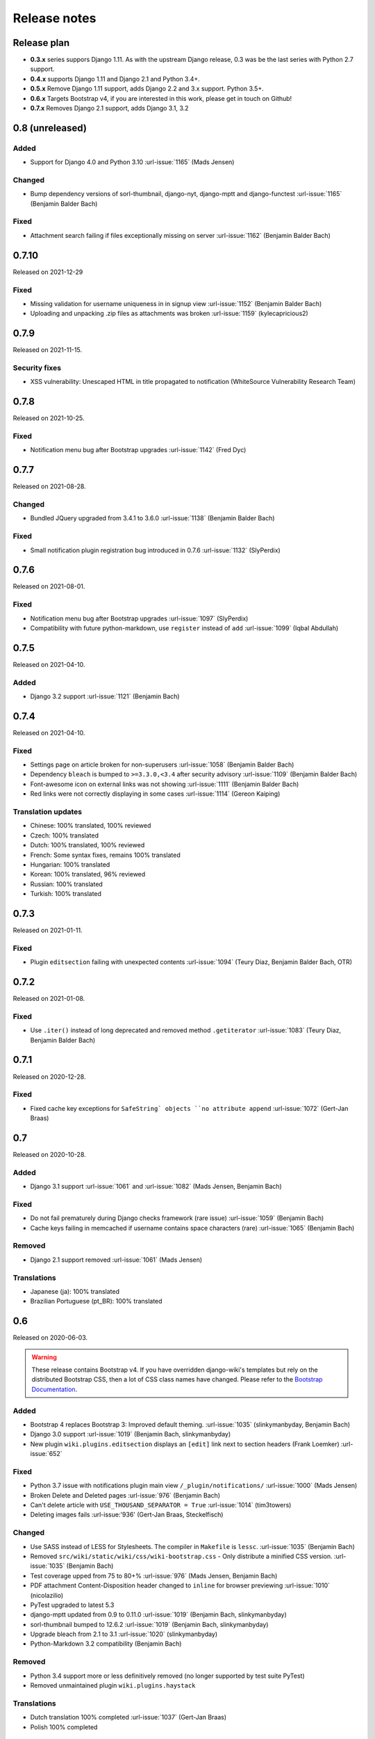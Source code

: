 Release notes
=============


Release plan
------------


- **0.3.x** series suppors Django 1.11. As with the upstream Django release, 0.3 was be the last series with Python 2.7 support.
- **0.4.x** supports Django 1.11 and Django 2.1 and Python 3.4+.
- **0.5.x** Remove Django 1.11 support, adds Django 2.2 and 3.x support. Python 3.5+.
- **0.6.x** Targets Bootstrap v4, if you are interested in this work, please get in touch on Github!
- **0.7.x** Removes Django 2.1 support, adds Django 3.1, 3.2


0.8 (unreleased)
----------------

Added
~~~~~

- Support for Django 4.0 and Python 3.10 :url-issue:`1165` (Mads Jensen)

Changed
~~~~~~~

- Bump dependency versions of sorl-thumbnail, django-nyt, django-mptt and django-functest :url-issue:`1165` (Benjamin Balder Bach)

Fixed
~~~~~

- Attachment search failing if files exceptionally missing on server :url-issue:`1162` (Benjamin Balder Bach)


0.7.10
------

Released on 2021-12-29

Fixed
~~~~~

- Missing validation for username uniqueness in in signup view :url-issue:`1152` (Benjamin Balder Bach)
- Uploading and unpacking .zip files as attachments was broken :url-issue:`1159` (kylecapricious2)


0.7.9
-----

Released on 2021-11-15.

Security fixes
~~~~~~~~~~~~~~

- XSS vulnerability: Unescaped HTML in title propagated to notification (WhiteSource Vulnerability Research Team)


0.7.8
-----

Released on 2021-10-25.

Fixed
~~~~~

- Notification menu bug after Bootstrap upgrades :url-issue:`1142` (Fred Dyc)


0.7.7
-----

Released on 2021-08-28.

Changed
~~~~~~~

- Bundled JQuery upgraded from 3.4.1 to 3.6.0 :url-issue:`1138` (Benjamin Balder Bach)

Fixed
~~~~~

- Small notification plugin registration bug introduced in 0.7.6 :url-issue:`1132` (SlyPerdix)


0.7.6
-----

Released on 2021-08-01.

Fixed
~~~~~

- Notification menu bug after Bootstrap upgrades :url-issue:`1097` (SlyPerdix)
- Compatibility with future python-markdown, use ``register`` instead of ``add`` :url-issue:`1099` (Iqbal Abdullah)


0.7.5
-----

Released on 2021-04-10.

Added
~~~~~

- Django 3.2 support :url-issue:`1121` (Benjamin Bach)


0.7.4
-----

Released on 2021-04-10.

Fixed
~~~~~

- Settings page on article broken for non-superusers :url-issue:`1058` (Benjamin Balder Bach)
- Dependency ``bleach`` is bumped to ``>=3.3.0,<3.4`` after security advisory :url-issue:`1109` (Benjamin Balder Bach)
- Font-awesome icon on external links was not showing :url-issue:`1111` (Benjamin Balder Bach)
- Red links were not correctly displaying in some cases :url-issue:`1114` (Gereon Kaiping)


Translation updates
~~~~~~~~~~~~~~~~~~~

- Chinese: 100% translated, 100% reviewed
- Czech: 100% translated
- Dutch: 100% translated, 100% reviewed
- French: Some syntax fixes, remains 100% translated
- Hungarian: 100% translated
- Korean: 100% translated, 96% reviewed
- Russian: 100% translated
- Turkish: 100% translated


0.7.3
-----

Released on 2021-01-11.

Fixed
~~~~~

- Plugin ``editsection`` failing with unexpected contents :url-issue:`1094` (Teury Diaz, Benjamin Balder Bach, OTR)


0.7.2
-----

Released on 2021-01-08.

Fixed
~~~~~

- Use ``.iter()`` instead of long deprecated and removed method ``.getiterator`` :url-issue:`1083` (Teury Diaz, Benjamin Balder Bach)


0.7.1
-----

Released on 2020-12-28.

Fixed
~~~~~

- Fixed cache key exceptions for ``SafeString` objects ``no attribute append`` :url-issue:`1072` (Gert-Jan Braas)


0.7
---

Released on 2020-10-28.

Added
~~~~~

- Django 3.1 support :url-issue:`1061` and :url-issue:`1082` (Mads Jensen, Benjamin Bach)

Fixed
~~~~~

- Do not fail prematurely during Django checks framework (rare issue) :url-issue:`1059` (Benjamin Bach)
- Cache keys failing in memcached if username contains space characters (rare) :url-issue:`1065` (Benjamin Bach)

Removed
~~~~~~~

- Django 2.1 support removed :url-issue:`1061` (Mads Jensen)

Translations
~~~~~~~~~~~~

- Japanese (ja): 100% translated
- Brazilian Portuguese (pt_BR): 100% translated


0.6
---

Released on 2020-06-03.

.. warning::

  These release contains Bootstrap v4. If you have overridden django-wiki's templates but rely on
  the distributed Bootstrap CSS, then a lot of CSS class names have changed. Please refer to
  the `Bootstrap Documentation <https://getbootstrap.com/docs/4.4/getting-started/introduction/>`__.

Added
~~~~~

- Bootstrap 4 replaces Bootstrap 3: Improved default theming. :url-issue:`1035` (slinkymanbyday, Benjamin Bach)
- Django 3.0 support :url-issue:`1019` (Benjamin Bach, slinkymanbyday)
- New plugin ``wiki.plugins.editsection`` displays an ``[edit]`` link next to section headers (Frank Loemker) :url-issue:`652`

Fixed
~~~~~

- Python 3.7 issue with notifications plugin main view ``/_plugin/notifications/`` :url-issue:`1000` (Mads Jensen)
- Broken Delete and Deleted pages :url-issue:`976` (Benjamin Bach)
- Can't delete article with ``USE_THOUSAND_SEPARATOR = True`` :url-issue:`1014` (tim3towers)
- Deleting images fails :url-issue:'936' (Gert-Jan Braas, Steckelfisch)

Changed
~~~~~~~

- Use SASS instead of LESS for Stylesheets. The compiler in ``Makefile`` is ``lessc``. :url-issue:`1035` (Benjamin Bach)
- Removed ``src/wiki/static/wiki/css/wiki-bootstrap.css`` - Only distribute a minified CSS version. :url-issue:`1035` (Benjamin Bach)
- Test coverage upped from 75 to 80+% :url-issue:`976` (Mads Jensen, Benjamin Bach)
- PDF attachment Content-Disposition header changed to ``inline`` for browser previewing :url-issue:`1010` (nicolazilio)
- PyTest upgraded to latest 5.3
- django-mptt updated from 0.9 to 0.11.0 :url-issue:`1019` (Benjamin Bach, slinkymanbyday)
- sorl-thumbnail bumped to 12.6.2 :url-issue:`1019` (Benjamin Bach, slinkymanbyday)
- Upgrade bleach from 2.1 to 3.1 :url-issue:`1020` (slinkymanbyday)
- Python-Markdown 3.2 compatibility (Benjamin Bach)

Removed
~~~~~~~

- Python 3.4 support more or less definitively removed (no longer supported by test suite PyTest)
- Removed unmaintained plugin ``wiki.plugins.haystack``

Translations
~~~~~~~~~~~~

- Dutch translation 100% completed :url-issue:`1037` (Gert-Jan Braas)
- Polish 100% completed

0.5
---

**Compatibility note, 2020-02-18**: Django 3.0 support was scheduled but never completed, as dependencies lacked the support. It was completed in 0.6.

Changed
~~~~~~~

- Update to Markdown >= 3.1 :url-issue:`920` (Don Bowman, Benjamin Bach)
- Several code-cleanups, test improvements and test

Added
~~~~~

- Django 2.2

Removed
~~~~~~~

- Django 1.11 support

Translations
~~~~~~~~~~~~

We need help to complete translations. It's done easily by creating a profile and joining
`the django-wiki project on Transifex <https://www.transifex.com/django-wiki/django-wiki/>`__. You are also
encouraged to create new languages if you would like to translate to a language that doesn't yet exist.


0.4.5
-----

Fixed
~~~~~

- Django admin error when uploading images: Column 'revision_number' cannot be null :url-issue:`950` (Benjamin Bach)

Translations
~~~~~~~~~~~~

- Added: Romanian ``ro``


0.4.4
-----

Fixed
~~~~~

- Projects fail to load with custom ``User`` models without a ``username`` field :url-issue:`865` (trevorpeacock)
- Use ``User.get_username()`` for article cache instead of ``User.__str__`` :url-issue:`931` (Ole Anders Stokker)


0.4.3
-----

Discarded release due to git errors (the actual fixes were not merged in).

- Automated language updates from Transifex


0.4.2
-----

Fixed
~~~~~

- Using customized ``MESSAGE_TAGS`` setting caused ``KEY_ERROR`` :url-issue:`922` (Benjamin Bach)


0.4.1
-----

Security
~~~~~~~~

- jQuery upgrade from 1.12.4 to 3.3.1. jQuery UI also upgraded (for dynamic resizing of modals) :url-issue:`882` (Benjamin Bach)

0.4
---

Added
~~~~~

- Django 2.0 and 2.1 support :url-issue:`755` (Raffaele Salmaso & Mads Jensen)
- Python 3.7 support
- Added ``wiki.sites.WikiSite`` for easy customization :url-issue:`827`
- Automatic link highlighting of URLs handles lots of new patterns :url-issue:`816` (Branko Majic)
- Red links: Internal links turn red and link to Create Page (Mathias Rav)  :url-issue:`889`

Translations
~~~~~~~~~~~~

- Merged ``pt`` and ``pt_PT``, then deleted ``pt`` and linked it to ``pt_PT`` :url-issue:`858`
- Linked ``zh_Hans`` to ``zh_CN`` :url-issue:`711`

Complete / almost complete:

- Chinese (China)	``zh_CN``	100.00%
- Danish	``da``	100.00%
- Dutch	``nl``	94.32%
- French	``fr``	97.95%
- German	``de``	95.00%
- Korean (Korea)	``ko_KR``	95.00%
- Polish (Poland)	``pl_PL``	98.18%
- Portuguese (Brazil)	``pt_BR``	95.00%
- Russian	``ru``	99.55%
- Slovak	``sk``	94.77%
- Spanish	``es``	94.77%

Well under way, `need support <https://www.transifex.com/django-wiki/django-wiki/languages/>`__:

- Chinese (Taiwan)	``zh_TW``	34.55%
- Czech	``cs``	35.45%
- Finnish	``fi``	81.14%
- Italian	``it``	47.05%
- Japanese	``ja``	79.77%
- Norwegian Bokmål (Norway)	``nb_NO``	34.77%
- Portuguese (Portugal)	``pt_PT``	79.32%
- Turkish (Turkey)	``tr_TR``	30.68%

Changed
~~~~~~~

- Dependency for escaping HTML and safeguarding against injections ``bleach`` upgraded ``>=2.1,<2.2`` (last-partizan) :url-issue:`702`
- Use full path names for ``MARKDOWN_KWARGS['extensions']`` as short names support wil be removed in ``Markdown 2.7`` :url-issue:`823`
- Support for ``include('wiki.urls')`` for urls instantiation :url-issue:`827`
- Use Django's 'checks.py' pattern to test configuration (Raffaele Salmaso & Mads Jensen) :url-issue:`830` :url-issue:`807`
- Test coverage added: Images plugin + Account handling (Mads Jensen) :url-issue:`804`
- Last couple of non-CBVs (Class Based Views) refactored to CBV (Raffaele Salmaso & Mads Jensen) :url-issue:`788` :url-issue:`819` :url-issue:`808`
- Big cleanup: Deprecating lots of Python 2.7 specific code (Mads Jensen & Raffaele Salmaso) `See: >30 PRs <https://github.com/django-wiki/django-wiki/pulls?q=is%3Apr+is%3Aclosed+label%3Aclean-up>`__
- Search term highligting tweaked, first match is now highlighted instead of last (Mathias Rav)  :url-issue:`901`
- Markdown parsing for ``[image]``, ``[article_list]`` and macros rewritten and improved to allow escaping (Mathias Rav) :url-issue:`896`

Fixed
~~~~~

- Use ``user.is_authenticated/is_anonymous`` as a boolean :url-issue:`790` (Raffaele Salmaso)
- Use ``simple_tag`` for assignment tag :url-issue:`791` (Raffaele Salmaso)
- Direct invocation of ``pytest`` fixed (removing ``runtests.py``) :url-issue:`781` (Branko Majic)
- Line breaks in help texts for macros :url-issue:`851` (Mathias Dannesbo)
- Table of contents now has a header by default, and several built-in django-wiki extensions can be configured using ``WIKI_MARKDOWN_KWARGS`` :url-issue:`881` (Mathias Rav)
- S3 Storage engine image deletion bug :url-issue:`907` (Andrea Maschio & Benjamin Bach)
- Back link on "permission denied" page should point to parent article on read errors :url-issue:`915` (Benjamin Bach & Christian Duvholt)

Deprecated/Removed
~~~~~~~~~~~~~~~~~~

- Django < 1.11 support is dropped :url-issue:`779`
- Python < 3.3 support is dropped :url-issue:`779` and :url-issue:`792`
- Deprecate ``wiki.urls.get_pattern`` and ``URL_CONFIG_CLASS`` setting :url-issue:`799`
- Removed ``SEARCH_VIEW`` setting, replaced by ``WikiSite`` override :url-issue:`837`


0.3.1
-----

- Fix error messages of missing migrations due to inconsistent change of ``on_delete`` on some model fields :url-issue:`776`


0.3
---

Translation updates from Transifex
~~~~~~~~~~~~~~~~~~~~~~~~~~~~~~~~~~

- Languages that `need support <https://www.transifex.com/django-wiki/django-wiki/languages/>`__:

  * Dutch 88%
  * Finnish 85%
  * Japanese 80%
  * Chinese (Taiwan) 36%
  * Norwegian 36%
  * Turkish 30%
  * Czech 13%
  * Italian 8%

- >90% completed: Chinese, French, German, Russian, Spanish, Danish, Korean, Polish, Portuguese (Brazilian), Slovak, Spanish

Added
~~~~~

- Search choice between either current or global tree (Christian Duvholt) :url-issue:`580` :url-issue:`731`
- New bootstrapped image insert dialog (Frank Loemker) :url-issue:`628`
- Allow the HTML tag ``<hr>`` (Frank Loemker) :url-issue:`629`
- Global History overview of page revisions (Frank Loemker and Maximilien Cuony) :url-issue:`627`
- Move article support with redirects (Frank Loemker) :url-issue:`640`
- Django 1.11 compatibility (Luke Plant) :url-issue:`634`
- Crop paginator window when there are >9 pages in a list (Frank Loemker) :url-issue:`646`
- Extended syntax for attachment macro: ``[attachment:id title:"text" size]`` (Frank Loemker) :url-issue:`678`
- Add Sphinx documentation for plugin settings (Frank Loemker) :url-issue:`681`
- Show "log out" in menu when account handling is disabled (jenda1) :url-issue:`691`
- Markdown tag with wiki paths now support fragments like
  ``[Click Here](wiki:/path#header)`` (Frank Loemker) :url-issue:`701`

Changed
~~~~~~~

- Test refactor: Use django-functest and separate WebTest from Selenium (Luke Plant) :url-issue:`634`
- Repo refactor: Moved ``wiki`` package to ``src/`` folder and test code to ``tests/`` :url-issue:`631`
- Render django.contrib.messages with template tag and inclusion template: Configurable and bootstrap 3 compatible (Benjamin Bach and Frank Loemker) :url-issue:`654`
- Don't hardcode redirect url in account update view (Benjamin Bach) :url-issue:`650`
- Python 3.6 support added to test matrix (Benjamin Bach) :url-issue:`664`
- Keep CSS global namespace clean, refactor CSS rule ``label`` -> ``.wiki-label label`` (Christian Duvholt) :url-issue:`679`
- Plugins can whitelist HTML tags and attributes (jenda1) :url-issue:`700`
- Optimizations to fundamental permission lookup managers (Christian Duvholt) :url-issue:`714`
- Code quality upgrade, remove obsolete code, linting and tidying up (Mads Jensen) :url-issue:`797`, :url-issue:`705`, :url-issue:`707`, :url-issue:`716`, :url-issue:`717`, :url-issue:`718`, :url-issue:`719`, :url-issue:`720`, :url-issue:`721`, :url-issue:`722`, :url-issue:`724`, :url-issue:`725`, :url-issue:`726`, :url-issue:`727`, :url-issue:`728`, :url-issue:`730`, :url-issue:`732`, :url-issue:`733`, :url-issue:`735`, :url-issue:`736`, :url-issue:`737`, :url-issue:`738`, :url-issue:`741`, :url-issue:`743`, :url-issue:`743`, :url-issue:`756`, :url-issue:`757`
- Added ``AppConfig`` class for all plugins (Raffaele Salmaso) :url-issue:`758`
- Explicit ``on_delete`` for all ``ForeignKey`` fields (Raffaele Salmaso) :url-issue:`759`
- Django 2.0 preparation: ``atomic=False`` for 3 migrations that rename tables/fields (Raffaele Salmaso) :url-issue:`760`
- Set dependency ``django-nyt<1.1`` to avoid future breakage (Benjamin Bach) :url-issue:`761`


Fixed
~~~~~

- Removed exception catch all in ``URLPath.delete_subtree`` which silenced errors while delete articles with descendents
- Fix article settings page in Django 1.11 (Frank Loemker) :url-issue:`682`
- Fix upstream MPTT breaking deletion of articles from django-admin (Frank Loemker) :url-issue:`683`
- Wrong HTML attribute 'type' on search result page (Geoff Clapp) :url-issue:`698`
- Fix restoring of attachments and other RevisionPlugin types after deletion (Frank Loemker) :url-issue:`672`
- Allowing ``<sup>`` because of footnotes (Frank Loemker) :url-issue:`750`
- Hunted down unclosed HTML tags :url-issue:`750` (Mads Jensen) :url-issue:`741`


0.2.5
-----

- Set dependency ``django-nyt<1.1`` to avoid future breakage (Benjamin Bach) :url-issue:`761`


0.2.4
-----

- Hot-fix because of missing woff2 files :url-issue:`625`


0.2.3
-----

- Pulled Transifex translations and pushed source translations.
- Fix support for Py2 unicode in code blocks (Benjamin Bach) :url-issue:`607`
- Support for Github style fenced codeblocks (Benjamin Bach) :url-issue:`618`
- Cached articles showing up in wrong language (Benjamin Bach) :url-issue:`592`
- Upgraded Bootstrap from 3.3.1 to 3.3.7 (Benjamin Bach) :url-issue:`620`
- Upgraded bundled jQuery to 1.12.4 (Benjamin Bach) :url-issue:`620`
- Setting ``WIKI_MARKDOWN_HTML_STYLES`` for allowing ``style='..'`` in user code (Benjamin Bach) :url-issue:`603`
- Strip Markdown code in search result snippets (Benjamin Bach) :url-issue:`42`


0.2.2
-----

- Remove ``wiki.decorators.json_view``, fixes server errors when resolving 404 links :url-issue:`604`
- Replace usage of ``render_to_response()`` with ``render()`` :url-issue:`606`
- Fix memory leak :url-issue:`609` and :url-issue:`611` (obtroston)
- Scroll bars and display area fixed for code blocks :url-issue:`601` and :url-issue:`608` (Branko Majic)
- Option ``WIKI_MARKDOWN_SANITIZE_HTML`` skips Bleach (warning: Don't use for untrusted code) :url-issue:`610` (Michal Hozza)
- Allow the HTML tag ``<br>``. :url-issue:`613` (Frank Loemker)
- Add thumbnail size directive (example: ``[image:123 size:large]``). :url-issue:`612` (Frank Loemker and @inflrscns)
- Fix error with absolute paths in wiki links (example: ``[Sub-root](wiki:/sub-root)``) :url-issue:`616` (Benoit C. Sirois)
- Require ``Django<1.11`` :url-issue:`616` (Benoit C. Sirois)


0.2.1
-----

- Lowercase slugs when creating new pages with ``[[Like This]]`` :url-issue:`595` (Eric Clack)
- Fix issues related to Bleach before Markdown processing esp. pertaining ``>`` characters. :url-issue:`596`
- Remove ``wiki.plugins.mediawikiimport`` :url-issue:`597`
- Pretty up the highligted code's line enumeration :url-issue:`598`
- Customize codehilite in order to wrap highlighted code with scrollbars :url-issue:`598`


0.2
---

- Translation updates from Transifex

  * Danish translation from 39% to 100% (Bo Holm-Rasmussen)
  * Updated languages since 0.1: Chinese, French, German, German, Russian, Spanish

- Added Django 1.10 support :url-issue:`563`
- Security: Do not depend on markdown ``safe_mode``, instead use ``bleach``.
- Fix duplicate search results when logged in :url-issue:`582` (duvholt)
- Do not allow slugs only consisting of numbers :url-issue:`558`
- Copy in urlify.js and fix auto-population of slug field in Django 1.9+ :url-issue:`554`
- Fix memory leak in markdown extensions setting :url-issue:`564`
- Updated translations - Languages > 90% completed: Chinese (China), Portuguese (Brazil), Korean (Korea), French, Slovak, Spanish, Dutch, German, Russian, Finnish.
- Taiwanese Chinese added (39% completed)
- Cleanup documentation structure :url-issue:`575`

HTML contents
~~~~~~~~~~~~~

`Bleach <https://github.com/mozilla/bleach>`_ is now used to sanitize HTML
before invoking Markdown.

HTML escaping is done before Markdown parsing happens. In future Markdown
versions, HTML escaping is no longer done, and ``safe_mode`` is removed. We have
already removed ``safe_mode`` from the default ``WIKI_MARKDOWN_KWARGS`` setting,
however if you have configured this yourself, you are advised to remove
``safe_mode``.

Allowed tags are from Bleach's default settings: ``a``, ``abbr``, ``acronym``,
``b``, ``blockquote``, ``code``, ``em``, ``i``, ``li``, ``ol``, ``strong``,
``ul``.

Please use new setting ``WIKI_MARKDOWN_HTML_WHITELIST`` and set a list of
allowed tags to customize behavior.


Python and Django support
~~~~~~~~~~~~~~~~~~~~~~~~~

Support has been removed for:

- Python 2.6
- Django < 1.8
- South

0.1.2
-----

- Remove unwanted items from default menu when ``WIKI_ACCOUNT_HANDLING = False``. :url-issue:`545`
- Fix broken soft-deletion and restoring of images, and "set revision" functionality :url-issue:`533`
- Added responsiveness to tables by use of Bootstrap table-responsive class :url-issue:`552`


0.1.1
-----

- Several languages updated from Transifex

  * Slovak added **Thanks M Hozza**
  * Portuguese also added, but as copy of PT-BR (make changes as desired in Transifex)

- Brand new Account Settings page (email / password) **Thanks inflrscns**
- Testproject turned into Django 1.9 layout
- Replace context-processor dependent use of ``{{ STATIC_URL }}`` with ``{% static %}``
- Bugfix for ``pip install wiki`` in an empty (no Django installed) virtualenv
- Precommit hooks added in repository
- Import statements sorted and codebase re-pep8'thed
- Log in page is now called "Log in" in ``<title>`` tag - **Thanks Eugene Obukhov**


0.1
---

.. warning::
   If you are upgrading from a previous release, please ensure that you
   pass through the 0.0.24 release because it contains the final migrations
   necessary before entering the django-wiki 0.1+ migration tree.

   If you are using django 1.7+ and have an old installation of django-wiki
   (which should be impossible since it wouldn't run) please downgrade to 1.6
   as follows:

   ::

       $ pip install wiki\<0.1 --upgrade  # Latest 0.0.24 release
       $ pip install django\<1.7  # Downgrade django if necessary
       $ python manage.py migrate  # Run 0.0.24 migrations
       $ pip install wiki\<0.2 --upgrade  # Upgrade to latest 0.1 series
       $ python manage.py migrate --delete-ghost-migrations  # Run migrations again,
                                                             # removing the (ghost)
                                                             # migrations from previous
                                                             # release
       $ # Feel free to upgrade Django again


**Supported**

- Python 2.7, 3.3, 3.4, 3.5 (3.2 is not supported)
- Django 1.5, 1.6, 1.7, 1.8, 1.9
- Django < 1.7 still needs South, and migration trees are kept until next major
  release.


Breaking changes
~~~~~~~~~~~~~~~~

**wiki.VERSION as tuple**

We want to follow Django's way of enumerating versions. If you want the old
string version, use ``wiki.__version__``.

**Plugin API**

Since Django 1.8 has started making warnings about `patterns` being deprecated, we've decided
to stop using them by default. Thus, as with the future Django 2.0, we will use lists of `url`
objects to store the urlconf of plugins. All the bundled plugins have been updated to reflect
the change.

**Django-mptt**

We now depend on django-mptt 0.7.2+ for Django 1.8 compatibility.


0.0.24
------

This release is a transitional release for anyone still using an older version
of django-wiki. The code base has been heavily refactored and this is hopefully
the final release.

.. warning::
   0.0.24 is mainly a transitional release, but new features and bug fixes are
   included, too.

**Compatibility**

- Django 1.5, 1.6 (That means Django 1.7 is **not** yet fully supported)
- South 1.0+ (if you are on an older South, you **need** to upgrade)
- Python 2.6, 2.7, 3.3, 3.4


Upgrading
~~~~~~~~~

Firstly, upgrade django-wiki through familiar steps with pip

::

    $ pip install wiki --upgrade

During the upgrade, notice that `django-nyt`_ is installed. This replaces the
previously bundled django_notify and you need to make a few changes in
your settings and urls.

.. _django-nyt: https://github.com/benjaoming/django-nyt

In ``settings.INSTALLED_APPS``, replace `"django_notify"` with `"django_nyt"`.
Then open up your project's urlconf and make sure you have something
that looks like the following:

::

    from wiki.urls import get_pattern as get_wiki_pattern
    from django_nyt.urls import get_pattern as get_nyt_pattern
    urlpatterns += patterns('',
        (r'^notifications/', get_nyt_pattern()),
        (r'', get_wiki_pattern())
    )

Notice that we are importing `from django_nyt.urls` and no longer
`django_notify` and that the function is renamed to `get_nyt_pattern`.

After making these changes, you should run migrations.

::

    $ python manage.py migrate


**Notifications fixed**

In past history, django-wiki has shipped with `a very weird migration`_. It
caused for the notifications plugin's table of article subscriptions to be removed.
This is fixed in the new migrations and the table should be `safely restored`_ in
case it was missing.

.. _a very weird migration: https://github.com/django-wiki/django-wiki/commit/88847096354121c23d8f10463201da5e0ebd7148
.. _safely restored: https://github.com/django-wiki/django-wiki/blob/releases/0.0.24/wiki/plugins/notifications/south_migrations/0003_conditionally_restore_articlesubscription.py

However, you may want to bootstrap subscription notifications in case you have run
into this failed migration. You can ensure that all owners and editors of articles
receive notifications using the following management command:

    python manage.py wiki_notifications_create_defaults


Troubleshooting
~~~~~~~~~~~~~~~


If you have been running from the git master branch, you may experience
problems and need to re-run the migrations entirely.

::

    python manage.py migrate notifications zero --delete-ghost-migrations
    python manage.py migrate notifications

If you get `DatabaseError: no such table: notifications_articlesubscription`,
you have been running django-wiki version with differently named tables.
Don't worry, just fake the backwards migration:

::

    python manage.py migrate notifications zero --fake

If you get ``relation "notifications_articlesubscription" already exists`` you
may need to do a manual ``DROP TABLE notifications_articlesubscription;`` using
your DB shell (after backing up this data).

After this, you can recreate your notifications with the former section's
instructions.



News archive
------------

April 15, 2017
~~~~~~~~~~~~~~

0.2.3 released: `Release notes <http://django-wiki.readthedocs.io/en/main/release_notes.html#django-wiki-0-2-3>`__

0.2.2 released: `Release notes <http://django-wiki.readthedocs.io/en/main/release_notes.html#django-wiki-0-2-2>`__


February 27, 2017
~~~~~~~~~~~~~~~~~

0.2.1 released: `Release notes <http://django-wiki.readthedocs.io/en/main/release_notes.html#django-wiki-0-2-1>`__


December 27, 2016
~~~~~~~~~~~~~~~~~

0.2 final released: `Release notes <http://django-wiki.readthedocs.io/en/0.2/release_notes.html>`__


June 19, 2016
~~~~~~~~~~~~~

0.1.2 released: `Release notes <http://django-wiki.readthedocs.io/en/latest/release_notes.html#django-wiki-0-1-2>`__

May 6, 2016
~~~~~~~~~~~

0.1.1 released: `Release notes <http://django-wiki.readthedocs.io/en/latest/release_notes.html#django-wiki-0-1-1>`__


January 25, 2016
~~~~~~~~~~~~~~~~

0.1 final released


December 26th, 2015
~~~~~~~~~~~~~~~~~~~

A new release 0.0.24.4 is out and has fixes for the Django ``loaddata`` management command such that you can create dumps and restore the dump. Notice, though, that ``loaddata`` only works for Django 1.7+.

Django 1.9 support is available in the current master, please help get a 0.1 released by giving feed back in the last remaining issues:

https://github.com/django-wiki/django-wiki/milestones/0.1


November 16th, 2015
~~~~~~~~~~~~~~~~~~~

Django 1.8 support is very ready and 0.1 is right on the doorstep now.


January 26th, 2015
~~~~~~~~~~~~~~~~~~

After too long, the new release is out.

The wait was mainly due to all the confusing changes by adding support
of Python 3 and readying the migrations for Django 1.7. But there's
actually new features, too.

-  Bootstrap 3.3.1 and Font Awesome 4 (Christian Duvholt)
-  ``django_nyt`` instead of builtin ``django_notify`` (Benjamin Bach,
   Maximilien Cuony)
-  ``tox`` for testing (Luke Plant)
-  Appropriate use of gettext\_lazy (Jaakko Luttinen)
-  Fixed support of custom username fields (Jan De Bleser)
-  Several fixes to the attachment plugin (Christian Duvholt)
-  Errors on notifications settings tab (Benjamin Richter)
-  Chinese translations (Ronald Bai)
-  Finish translations (Jaakko Luttinen)
-  Compatibility with custom user model in article settings (Andy Fang)
-  Fixed bug when ``[attachment:XX]`` present multiple times on same
   line (Maximilien Cuony)
-  Simple mediawiki import management command (Maximilien Cuony)
-  Python 3 and Django 1.6 compatibility (Russell-Jones, Antonin
   Lenfant, Luke Plant, Lubimov Igor, Benjamin Bach)
-  (and more, forgiveness asked if anyone feels left out)
